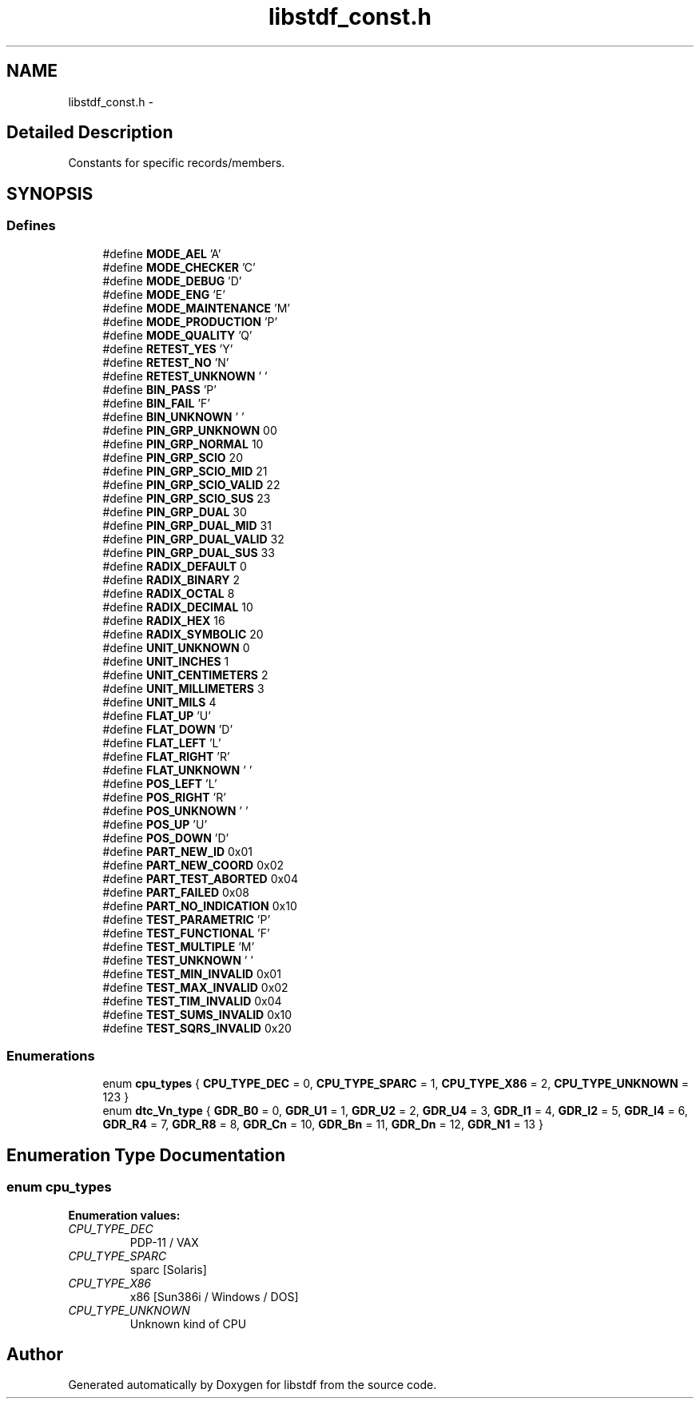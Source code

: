 .TH "libstdf_const.h" 3 "13 Jul 2004" "libstdf" \" -*- nroff -*-
.ad l
.nh
.SH NAME
libstdf_const.h \- 
.SH "Detailed Description"
.PP 
Constants for specific records/members. 


.PP
.SH SYNOPSIS
.br
.PP
.SS "Defines"

.in +1c
.ti -1c
.RI "#define \fBMODE_AEL\fP   'A'"
.br
.ti -1c
.RI "#define \fBMODE_CHECKER\fP   'C'"
.br
.ti -1c
.RI "#define \fBMODE_DEBUG\fP   'D'"
.br
.ti -1c
.RI "#define \fBMODE_ENG\fP   'E'"
.br
.ti -1c
.RI "#define \fBMODE_MAINTENANCE\fP   'M'"
.br
.ti -1c
.RI "#define \fBMODE_PRODUCTION\fP   'P'"
.br
.ti -1c
.RI "#define \fBMODE_QUALITY\fP   'Q'"
.br
.ti -1c
.RI "#define \fBRETEST_YES\fP   'Y'"
.br
.ti -1c
.RI "#define \fBRETEST_NO\fP   'N'"
.br
.ti -1c
.RI "#define \fBRETEST_UNKNOWN\fP   ' '"
.br
.ti -1c
.RI "#define \fBBIN_PASS\fP   'P'"
.br
.ti -1c
.RI "#define \fBBIN_FAIL\fP   'F'"
.br
.ti -1c
.RI "#define \fBBIN_UNKNOWN\fP   ' '"
.br
.ti -1c
.RI "#define \fBPIN_GRP_UNKNOWN\fP   00"
.br
.ti -1c
.RI "#define \fBPIN_GRP_NORMAL\fP   10"
.br
.ti -1c
.RI "#define \fBPIN_GRP_SCIO\fP   20"
.br
.ti -1c
.RI "#define \fBPIN_GRP_SCIO_MID\fP   21"
.br
.ti -1c
.RI "#define \fBPIN_GRP_SCIO_VALID\fP   22"
.br
.ti -1c
.RI "#define \fBPIN_GRP_SCIO_SUS\fP   23"
.br
.ti -1c
.RI "#define \fBPIN_GRP_DUAL\fP   30"
.br
.ti -1c
.RI "#define \fBPIN_GRP_DUAL_MID\fP   31"
.br
.ti -1c
.RI "#define \fBPIN_GRP_DUAL_VALID\fP   32"
.br
.ti -1c
.RI "#define \fBPIN_GRP_DUAL_SUS\fP   33"
.br
.ti -1c
.RI "#define \fBRADIX_DEFAULT\fP   0"
.br
.ti -1c
.RI "#define \fBRADIX_BINARY\fP   2"
.br
.ti -1c
.RI "#define \fBRADIX_OCTAL\fP   8"
.br
.ti -1c
.RI "#define \fBRADIX_DECIMAL\fP   10"
.br
.ti -1c
.RI "#define \fBRADIX_HEX\fP   16"
.br
.ti -1c
.RI "#define \fBRADIX_SYMBOLIC\fP   20"
.br
.ti -1c
.RI "#define \fBUNIT_UNKNOWN\fP   0"
.br
.ti -1c
.RI "#define \fBUNIT_INCHES\fP   1"
.br
.ti -1c
.RI "#define \fBUNIT_CENTIMETERS\fP   2"
.br
.ti -1c
.RI "#define \fBUNIT_MILLIMETERS\fP   3"
.br
.ti -1c
.RI "#define \fBUNIT_MILS\fP   4"
.br
.ti -1c
.RI "#define \fBFLAT_UP\fP   'U'"
.br
.ti -1c
.RI "#define \fBFLAT_DOWN\fP   'D'"
.br
.ti -1c
.RI "#define \fBFLAT_LEFT\fP   'L'"
.br
.ti -1c
.RI "#define \fBFLAT_RIGHT\fP   'R'"
.br
.ti -1c
.RI "#define \fBFLAT_UNKNOWN\fP   ' '"
.br
.ti -1c
.RI "#define \fBPOS_LEFT\fP   'L'"
.br
.ti -1c
.RI "#define \fBPOS_RIGHT\fP   'R'"
.br
.ti -1c
.RI "#define \fBPOS_UNKNOWN\fP   ' '"
.br
.ti -1c
.RI "#define \fBPOS_UP\fP   'U'"
.br
.ti -1c
.RI "#define \fBPOS_DOWN\fP   'D'"
.br
.ti -1c
.RI "#define \fBPART_NEW_ID\fP   0x01"
.br
.ti -1c
.RI "#define \fBPART_NEW_COORD\fP   0x02"
.br
.ti -1c
.RI "#define \fBPART_TEST_ABORTED\fP   0x04"
.br
.ti -1c
.RI "#define \fBPART_FAILED\fP   0x08"
.br
.ti -1c
.RI "#define \fBPART_NO_INDICATION\fP   0x10"
.br
.ti -1c
.RI "#define \fBTEST_PARAMETRIC\fP   'P'"
.br
.ti -1c
.RI "#define \fBTEST_FUNCTIONAL\fP   'F'"
.br
.ti -1c
.RI "#define \fBTEST_MULTIPLE\fP   'M'"
.br
.ti -1c
.RI "#define \fBTEST_UNKNOWN\fP   ' '"
.br
.ti -1c
.RI "#define \fBTEST_MIN_INVALID\fP   0x01"
.br
.ti -1c
.RI "#define \fBTEST_MAX_INVALID\fP   0x02"
.br
.ti -1c
.RI "#define \fBTEST_TIM_INVALID\fP   0x04"
.br
.ti -1c
.RI "#define \fBTEST_SUMS_INVALID\fP   0x10"
.br
.ti -1c
.RI "#define \fBTEST_SQRS_INVALID\fP   0x20"
.br
.in -1c
.SS "Enumerations"

.in +1c
.ti -1c
.RI "enum \fBcpu_types\fP { \fBCPU_TYPE_DEC\fP =  0, \fBCPU_TYPE_SPARC\fP =  1, \fBCPU_TYPE_X86\fP =  2, \fBCPU_TYPE_UNKNOWN\fP =  123 }"
.br
.ti -1c
.RI "enum \fBdtc_Vn_type\fP { \fBGDR_B0\fP =  0, \fBGDR_U1\fP =  1, \fBGDR_U2\fP =  2, \fBGDR_U4\fP =  3, \fBGDR_I1\fP =  4, \fBGDR_I2\fP =  5, \fBGDR_I4\fP =  6, \fBGDR_R4\fP =  7, \fBGDR_R8\fP =  8, \fBGDR_Cn\fP =  10, \fBGDR_Bn\fP =  11, \fBGDR_Dn\fP =  12, \fBGDR_N1\fP =  13 }"
.br
.in -1c
.SH "Enumeration Type Documentation"
.PP 
.SS "enum \fBcpu_types\fP"
.PP
\fBEnumeration values: \fP
.in +1c
.TP
\fB\fICPU_TYPE_DEC \fP\fP
PDP-11 / VAX 
.TP
\fB\fICPU_TYPE_SPARC \fP\fP
sparc [Solaris] 
.TP
\fB\fICPU_TYPE_X86 \fP\fP
x86 [Sun386i / Windows / DOS] 
.TP
\fB\fICPU_TYPE_UNKNOWN \fP\fP
Unknown kind of CPU 
.SH "Author"
.PP 
Generated automatically by Doxygen for libstdf from the source code.
